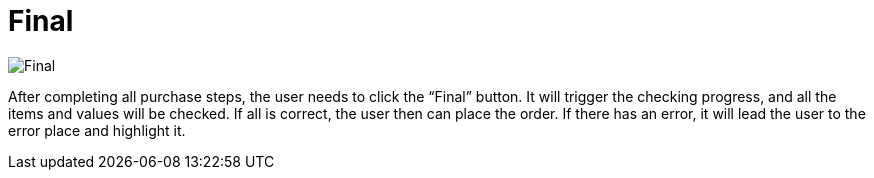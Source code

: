 [#h3_internal-shopping-cart-applet_final]
= Final

image::final.png[Final, align = "center"]

After completing all purchase steps, the user needs to click the “Final” button. It will trigger the checking progress, and all the items and values will be checked. If all is correct, the user then can place the order. If there has an error, it will lead the user to the error place and highlight it. 
